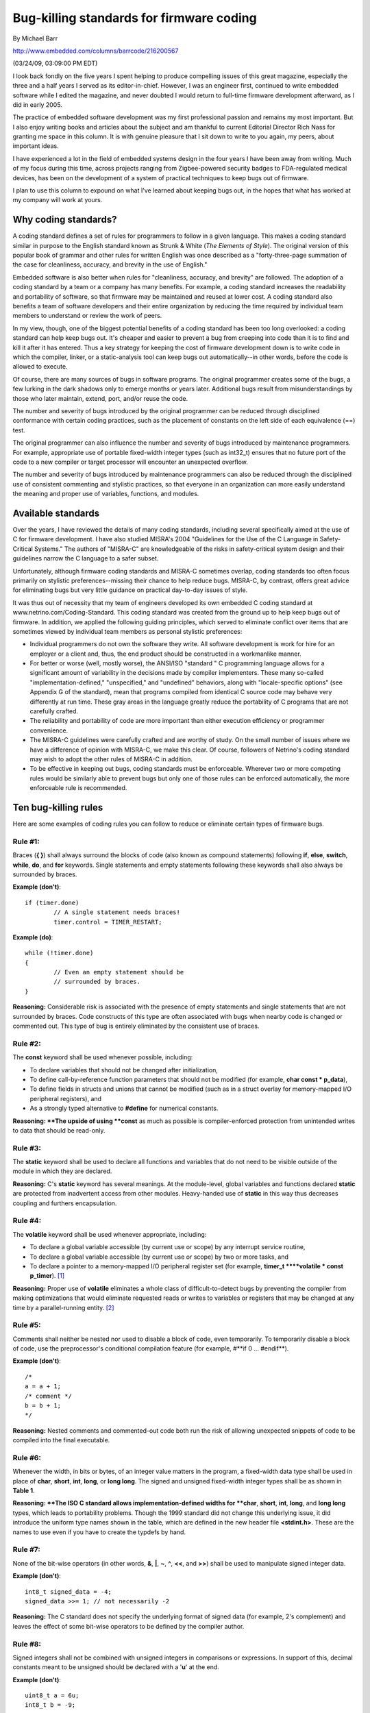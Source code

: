 

Bug-killing standards for firmware coding
*****************************************

By Michael Barr

http://www.embedded.com/columns/barrcode/216200567

(03/24/09, 03:09:00 PM EDT)

I look back fondly on the five years I spent helping to produce compelling issues of this great magazine, especially the three and a half years I served as its editor-in-chief.
However, I was an engineer first, continued to write embedded software while I edited the magazine, and never doubted I would return to full-time firmware development afterward, as I did in early 2005.

The practice of embedded software development was my first professional passion and remains my most important.
But I also enjoy writing books and articles about the subject and am thankful to current Editorial Director Rich Nass for granting me space in this column.
It is with genuine pleasure that I sit down to write to you again, my peers, about important ideas.

I have experienced a lot in the field of embedded systems design in the four years I have been away from writing.
Much of my focus during this time, across projects ranging from Zigbee-powered security badges to FDA-regulated medical devices, has been on the development of a system of practical techniques to keep bugs out of firmware.

I plan to use this column to expound on what I've learned about keeping bugs out, in the hopes that what has worked at my company will work at yours.


**Why coding standards?**
=========================

A coding standard defines a set of rules for programmers to follow in a given language.
This makes a coding standard similar in purpose to the English standard known as Strunk & White (*The Elements of Style*).
The original version of this popular book of grammar and other rules for written English was once described as a "forty-three-page summation of the case for cleanliness, accuracy, and brevity in the use of English."

Embedded software is also better when rules for "cleanliness, accuracy, and brevity" are followed.
The adoption of a coding standard by a team or a company has many benefits.
For example, a coding standard increases the readability and portability of software, so that firmware may be maintained and reused at lower cost.
A coding standard also benefits a team of software developers and their entire organization by reducing the time required by individual team members to understand or review the work of peers.

In my view, though, one of the biggest potential benefits of a coding standard has been too long overlooked: a coding standard can help keep bugs out.
It's cheaper and easier to prevent a bug from creeping into code than it is to find and kill it after it has entered.
Thus a key strategy for keeping the cost of firmware development down is to write code in which the compiler, linker, or a static-analysis tool can keep bugs out automatically--in other words, before the code is allowed to execute.

Of course, there are many sources of bugs in software programs.
The original programmer creates some of the bugs, a few lurking in the dark shadows only to emerge months or years later.
Additional bugs result from misunderstandings by those who later maintain, extend, port, and/or reuse the code.

The number and severity of bugs introduced by the original programmer can be reduced through disciplined conformance with certain coding practices, such as the placement of constants on the left side of each equivalence (==) test.

The original programmer can also influence the number and severity of bugs introduced by maintenance programmers.
For example, appropriate use of portable fixed-width integer types (such as int32_t) ensures that no future port of the code to a new compiler or target processor will encounter an unexpected overflow.

The number and severity of bugs introduced by maintenance programmers can also be reduced through the disciplined use of consistent commenting and stylistic practices, so that everyone in an organization can more easily understand the meaning and proper use of variables, functions, and modules.


**Available standards**
=======================

Over the years, I have reviewed the details of many coding standards, including several specifically aimed at the use of C for firmware development.
I have also studied MISRA's 2004 "Guidelines for the Use of the C Language in Safety-Critical Systems." The authors of "MISRA-C" are knowledgeable of the risks in safety-critical system design and their guidelines narrow the C language to a safer subset.

Unfortunately, although firmware coding standards and MISRA-C sometimes overlap, coding standards too often focus primarily on stylistic preferences--missing their chance to help reduce bugs.
MISRA-C, by contrast, offers great advice for eliminating bugs but very little guidance on practical day-to-day issues of style.

It was thus out of necessity that my team of engineers developed its own embedded C coding standard at www.netrino.com/Coding-Standard.
This coding standard was created from the ground up to help keep bugs out of firmware.
In addition, we applied the following guiding principles, which served to eliminate conflict over items that are sometimes viewed by individual team members as personal stylistic preferences:

- Individual programmers do not own the software they write.
  All software development is work for hire for an employer or a client and, thus, the end product should be constructed in a workmanlike manner.

- For better or worse (well, mostly worse), the ANSI/ISO "standard " C programming language allows for a significant amount of variability in the decisions made by compiler implementers.
  These many so-called "implementation-defined," "unspecified," and "undefined" behaviors, along with "locale-specific options" (see Appendix G of the standard), mean that programs compiled from identical C source code may behave very differently at run time.
  These gray areas in the language greatly reduce the portability of C programs that are not carefully crafted.

- The reliability and portability of code are more important than either execution efficiency or programmer convenience.

- The MISRA-C guidelines were carefully crafted and are worthy of study.
  On the small number of issues where we have a difference of opinion with MISRA-C, we make this clear.
  Of course, followers of Netrino's coding standard may wish to adopt the other rules of MISRA-C in addition.

- To be effective in keeping out bugs, coding standards must be enforceable.
  Wherever two or more competing rules would be similarly able to prevent bugs but only one of those rules can be enforced automatically, the more enforceable rule is recommended.


**Ten bug-killing rules**
=========================

Here are some examples of coding rules you can follow to reduce or eliminate certain types of firmware bugs.


**Rule #1:**
------------

Braces (**{ }**) shall always surround the blocks of code (also known as compound statements) following **if**, **else**, **switch**, **while**, **do**, and **for** keywords.
Single statements and empty statements following these keywords shall also always be surrounded by braces.


**Example (don't)**::

	if (timer.done)
		// A single statement needs braces!
		timer.control = TIMER_RESTART;

**Example (do)**::

	while (!timer.done)
	{
		// Even an empty statement should be
		// surrounded by braces.
	}

**Reasoning:**
Considerable risk is associated with the presence of empty statements and single statements that are not surrounded by braces.
Code constructs of this type are often associated with bugs when nearby code is changed or commented out.
This type of bug is entirely eliminated by the consistent use of braces.


**Rule #2:**
------------

The **const** keyword shall be used whenever possible, including: 

- To declare variables that should not be changed after initialization,

- To define call-by-reference function parameters that should not be modified (for example, **char const * p_data**),

- To define fields in structs and unions that cannot be modified (such as in a struct overlay for memory-mapped I/O peripheral registers), and

- As a strongly typed alternative to **#define** for numerical constants.

**Reasoning: **The upside of using **const** as much as possible is compiler-enforced protection from unintended writes to data that should be read-only.


**Rule #3:** 
-------------

The **static** keyword shall be used to declare all functions and variables that do not need to be visible outside of the module in which they are declared.

**Reasoning:** C's **static** keyword has several meanings.
At the module-level, global variables and functions declared **static** are protected from inadvertent access from other modules.
Heavy-handed use of **static** in this way thus decreases coupling and furthers encapsulation.


**Rule #4:**
------------

The **volatile** keyword shall be used whenever appropriate, including:

- To declare a global variable accessible (by current use or scope) by any interrupt service routine,

- To declare a global variable accessible (by current use or scope) by two or more tasks, and

- To declare a pointer to a memory-mapped I/O peripheral register set (for example, **timer_t ****volatile * const p_timer**). [#f1]_

**Reasoning:** Proper use of **volatile** eliminates a whole class of difficult-to-detect bugs by preventing the compiler from making optimizations that would eliminate requested reads or writes to variables or registers that may be changed at any time by a parallel-running entity. [#f2]_



**Rule #5:**
------------

Comments shall neither be nested nor used to disable a block of code, even temporarily.
To temporarily disable a block of code, use the preprocessor's conditional compilation feature (for example, #**if 0 ... #endif**).

**Example (don't)**::

	/*
	a = a + 1;
	/* comment */
	b = b + 1;
	*/

**Reasoning:**
Nested comments and commented-out code both run the risk of allowing unexpected snippets of code to be compiled into the final executable.


**Rule #6:**
------------

Whenever the width, in bits or bytes, of an integer value matters in the program, a fixed-width data type shall be used in place of **char**, **short**, **int**, **long**, or **long long**.
The signed and unsigned fixed-width integer types shall be as shown in **Table 1**.

**Reasoning: **The ISO C standard allows implementation-defined widths for **char**, **short**, **int**, **long**, and **long long** types, which leads to portability problems.
Though the 1999 standard did not change this underlying issue, it did introduce the uniform type names shown in the table, which are defined in the new header file **<stdint.h>**.
These are the names to use even if you have to create the typdefs by hand.


**Rule #7:**
------------

None of the bit-wise operators (in other words, **&**, **|**, **~**, **^**, **<<**, and **>>**) shall be used to manipulate signed integer data.

**Example (don't)**::

	int8_t signed_data = -4;
	signed_data >>= 1; // not necessarily -2 

**Reasoning:**
The C standard does not specify the underlying format of signed data (for example, 2's complement) and leaves the effect of some bit-wise operators to be defined by the compiler author.


**Rule #8:**
------------

Signed integers shall not be combined with unsigned integers in comparisons or expressions.
In support of this, decimal constants meant to be unsigned should be declared with a '**u**' at the end.

**Example (don't)**::

	uint8_t a = 6u;
	int8_t b = -9;

	if (a + b < 4)
	{
		// This correct path should be executed 
		// if -9 + 6 were -3 < 4, as anticipated.
	}
	else
	{
		// This incorrect path is actually
		// executed because -9 + 6 becomes
		// (0xFF – 9) + 6 = 252.
	}

**Reasoning:**
Several details of the manipulation of binary data within signed integer containers are implementation-defined behaviors of the C standard.
Additionally, the results of mixing signed and unsigned data can lead to data-dependent bugs.


**Rule #9:**
------------

Parameterized macros shall not be used if an inline function can be written to accomplish the same task. [#f3]_


**Example**::

	// Don't do this ...
	#define MAX(A, B) ((A) > (B) ? (A) : (B))
	// ... if you can do this instead.
	inline int max(int a, int b) 

**Reasoning:**
There are a lot of risks associated with the use of preprocessor **#defines**, and many of them relate to the creation of parameterized macros.
The extensive use of parentheses (as shown in the example) is important, but doesn't eliminate the unintended double increment possibility of a call such as **MAX(i++, j++)**.
Other risks of macro misuse include comparison of signed and unsigned data or any test of floating-point data.


**Rule #10:**
-------------

The comma (**,**) operator shall not be used within variable declarations.

**Example (don't)**::

	char * x, y; // did you want y to be a
	// pointer or not?

**Reasoning:**
The cost of placing each declaration on a line of its own is low.
By contrast, the risk that either the compiler or a maintainer will misunderstand your intentions is high.

Add the above rules to your coding standard to keep bugs out of your firmware.
Then join me at Embedded.com next month for the next installment of the Barr Code column and to learn more techniques for bug-proofing embedded systems.

**Michael Barr***
is the author of two books and over 40 articles about embedded systems design, as well as a former editor in chief of this magazine.
Michael is also a popular speaker at the Embedded Systems Conference and the founder of embedded systems consultancy Netrino.

.. rubric:: Footnotes

.. [#f1] Complex variable declarations like this can be difficult to comprehend.
		 However, the practice shown here of making the declaration read "right-to-left" simplifies the translation into English.
		 Here, "**p_timer** is a constant pointer to a volatile **timer_t**" register set.
		 That is, the address of the timer registers is fixed while the contents of those registers may change at any time.
.. [#f2] Anecdotal evidence suggests that programmers unfamiliar with the **volatile** keyword think their compiler's optimization feature is more broken than helpful and disable optimization.
		 I suspect, based on experience consulting with numerous companies, that the vast majority of embedded systems contain bugs waiting to happen due to a shortage of **volatile** keywords.
		 These kinds of bugs often exhibit themselves as "glitches" or only after changes are made to a "proven" code base.
.. [#f3] The C++ keyword **inline** was added to the C standard in the 1999 ISO update.




